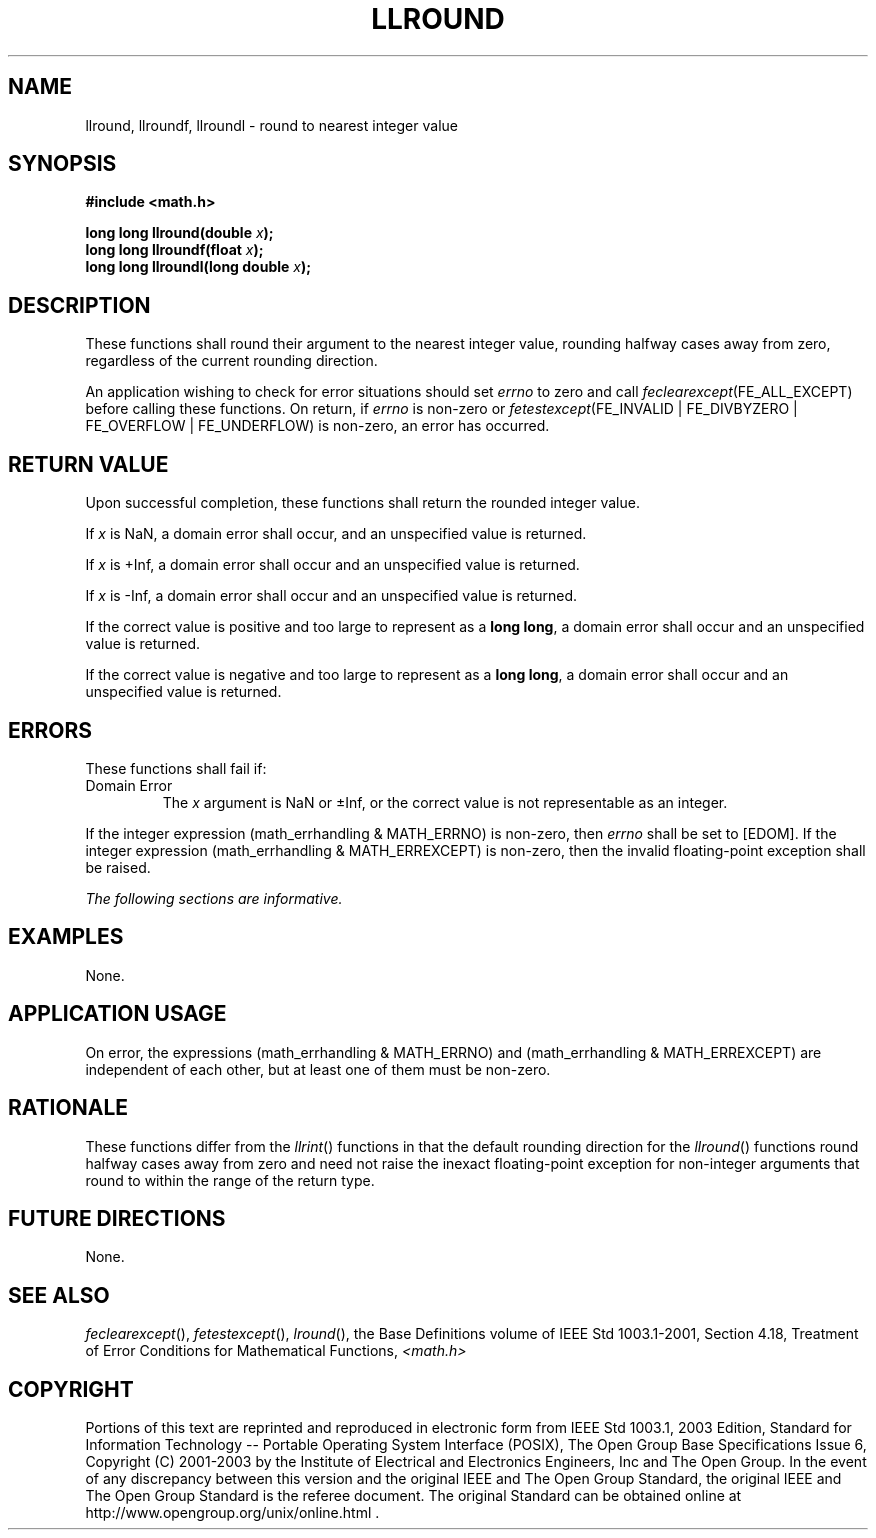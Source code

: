 .\" Copyright (c) 2001-2003 The Open Group, All Rights Reserved 
.TH "LLROUND" 3 2003 "IEEE/The Open Group" "POSIX Programmer's Manual"
.\" llround 
.SH NAME
llround, llroundf, llroundl \- round to nearest integer value
.SH SYNOPSIS
.LP
\fB#include <math.h>
.br
.sp
long long llround(double\fP \fIx\fP\fB);
.br
long long llroundf(float\fP \fIx\fP\fB);
.br
long long llroundl(long double\fP \fIx\fP\fB);
.br
\fP
.SH DESCRIPTION
.LP
These functions shall round their argument to the nearest integer
value, rounding halfway cases away from zero, regardless of
the current rounding direction.
.LP
An application wishing to check for error situations should set \fIerrno\fP
to zero and call
\fIfeclearexcept\fP(FE_ALL_EXCEPT) before calling these functions.
On return, if \fIerrno\fP is non-zero or
\fIfetestexcept\fP(FE_INVALID | FE_DIVBYZERO | FE_OVERFLOW | FE_UNDERFLOW)
is non-zero, an error has occurred.
.SH RETURN VALUE
.LP
Upon successful completion, these functions shall return the rounded
integer value.
.LP
If
\fIx\fP is NaN, a domain error shall occur, and an unspecified value
is returned.
.LP
If \fIx\fP is +Inf, a domain error shall occur and an unspecified
value is returned.
.LP
If \fIx\fP is -Inf, a domain error shall occur and an unspecified
value is returned.
.LP
If the correct value is positive and too large to represent as a \fBlong
long\fP, a domain error shall occur and an unspecified
value is returned.
.LP
If the correct value is negative and too large to represent as a \fBlong
long\fP, a domain error shall occur and an unspecified
value is returned. 
.SH ERRORS
.LP
These functions shall fail if:
.TP 7
Domain\ Error
The \fIx\fP argument is NaN or \(+-Inf, or the correct value is not
representable as an integer. 
.LP
If the integer expression (math_errhandling & MATH_ERRNO) is non-zero,
then \fIerrno\fP shall be set to [EDOM]. If the
integer expression (math_errhandling & MATH_ERREXCEPT) is non-zero,
then the invalid floating-point exception shall be raised.
.sp
.LP
\fIThe following sections are informative.\fP
.SH EXAMPLES
.LP
None.
.SH APPLICATION USAGE
.LP
On error, the expressions (math_errhandling & MATH_ERRNO) and (math_errhandling
& MATH_ERREXCEPT) are independent of
each other, but at least one of them must be non-zero.
.SH RATIONALE
.LP
These functions differ from the \fIllrint\fP() functions in that the
default rounding
direction for the \fIllround\fP() functions round halfway cases away
from zero and need not raise the inexact floating-point
exception for non-integer arguments that round to within the range
of the return type.
.SH FUTURE DIRECTIONS
.LP
None.
.SH SEE ALSO
.LP
\fIfeclearexcept\fP(), \fIfetestexcept\fP(), \fIlround\fP(), the
Base Definitions volume of IEEE\ Std\ 1003.1-2001, Section 4.18, Treatment
of Error Conditions for Mathematical Functions, \fI<math.h>\fP
.SH COPYRIGHT
Portions of this text are reprinted and reproduced in electronic form
from IEEE Std 1003.1, 2003 Edition, Standard for Information Technology
-- Portable Operating System Interface (POSIX), The Open Group Base
Specifications Issue 6, Copyright (C) 2001-2003 by the Institute of
Electrical and Electronics Engineers, Inc and The Open Group. In the
event of any discrepancy between this version and the original IEEE and
The Open Group Standard, the original IEEE and The Open Group Standard
is the referee document. The original Standard can be obtained online at
http://www.opengroup.org/unix/online.html .
